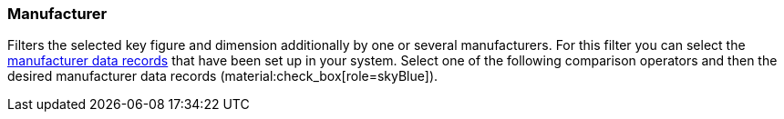 === Manufacturer

Filters the selected key figure and dimension additionally by one or several manufacturers.
For this filter you can select the xref:item:manufacturers.adoc#[manufacturer data records] that have been set up in your system.
Select one of the following comparison operators and then the desired manufacturer data records (material:check_box[role=skyBlue]).
